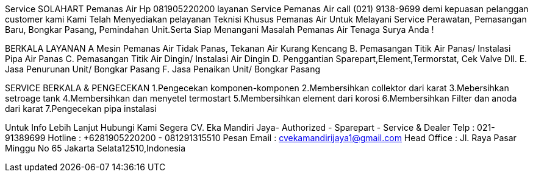 

Service SOLAHART Pemanas Air Hp 081905220200 layanan Service Pemanas Air call (021) 9138-9699 demi kepuasan pelanggan customer kami Kami Telah Menyediakan pelayanan Teknisi Khusus Pemanas Air Untuk Melayani Service Perawatan, Pemasangan Baru, Bongkar Pasang, Pemindahan Unit.Serta Siap Menangani Masalah Pemanas Air Tenaga Surya Anda !

BERKALA LAYANAN A Mesin Pemanas Air Tidak Panas, Tekanan Air Kurang Kencang B. Pemasangan Titik Air Panas/ Instalasi Pipa Air Panas C. Pemasangan Titik Air Dingin/ Instalasi Air Dingin D. Penggantian Sparepart,Element,Termorstat, Cek Valve Dll. E. Jasa Penurunan Unit/ Bongkar Pasang F. Jasa Penaikan Unit/ Bongkar Pasang

SERVICE BERKALA & PENGECEKAN 1.Pengecekan komponen-komponen 2.Membersihkan collektor dari karat 3.Mebersihkan setroage tank 4.Membersihkan dan menyetel termostart 5.Membersihkan element dari korosi 6.Membersihkan Filter dan anoda dari karat 7.Pengecekan pipa instalasi

Untuk Info Lebih Lanjut Hubungi Kami Segera CV. Eka Mandiri Jaya- Authorized - Sparepart - Service & Dealer Telp : 021-91389699 Hotline : +6281905220200 - 081291315510 Pesan Email : cvekamandirijaya1@gmail.com Head Office : Jl. Raya Pasar Minggu No 65 Jakarta Selata12510,Indonesia
